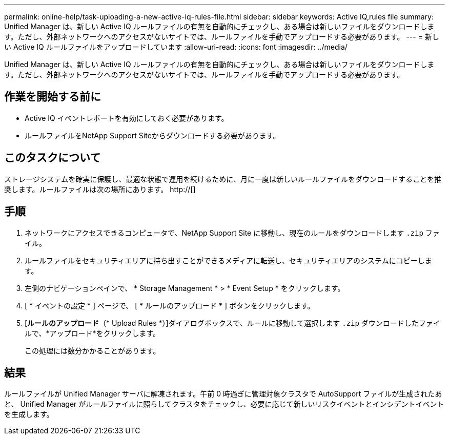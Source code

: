 ---
permalink: online-help/task-uploading-a-new-active-iq-rules-file.html 
sidebar: sidebar 
keywords: Active IQ,rules file 
summary: Unified Manager は、新しい Active IQ ルールファイルの有無を自動的にチェックし、ある場合は新しいファイルをダウンロードします。ただし、外部ネットワークへのアクセスがないサイトでは、ルールファイルを手動でアップロードする必要があります。 
---
= 新しい Active IQ ルールファイルをアップロードしています
:allow-uri-read: 
:icons: font
:imagesdir: ../media/


[role="lead"]
Unified Manager は、新しい Active IQ ルールファイルの有無を自動的にチェックし、ある場合は新しいファイルをダウンロードします。ただし、外部ネットワークへのアクセスがないサイトでは、ルールファイルを手動でアップロードする必要があります。



== 作業を開始する前に

* Active IQ イベントレポートを有効にしておく必要があります。
* ルールファイルをNetApp Support Siteからダウンロードする必要があります。




== このタスクについて

ストレージシステムを確実に保護し、最適な状態で運用を続けるために、月に一度は新しいルールファイルをダウンロードすることを推奨します。ルールファイルは次の場所にあります。 http://[]



== 手順

. ネットワークにアクセスできるコンピュータで、NetApp Support Site に移動し、現在のルールをダウンロードします `.zip` ファイル。
. ルールファイルをセキュリティエリアに持ち出すことができるメディアに転送し、セキュリティエリアのシステムにコピーします。
. 左側のナビゲーションペインで、 * Storage Management * > * Event Setup * をクリックします。
. [ * イベントの設定 * ] ページで、 [ * ルールのアップロード * ] ボタンをクリックします。
. [*ルールのアップロード*（* Upload Rules *）]ダイアログボックスで、ルールに移動して選択します `.zip` ダウンロードしたファイルで、*アップロード*をクリックします。
+
この処理には数分かかることがあります。





== 結果

ルールファイルが Unified Manager サーバに解凍されます。午前 0 時過ぎに管理対象クラスタで AutoSupport ファイルが生成されたあと、 Unified Manager がルールファイルに照らしてクラスタをチェックし、必要に応じて新しいリスクイベントとインシデントイベントを生成します。
